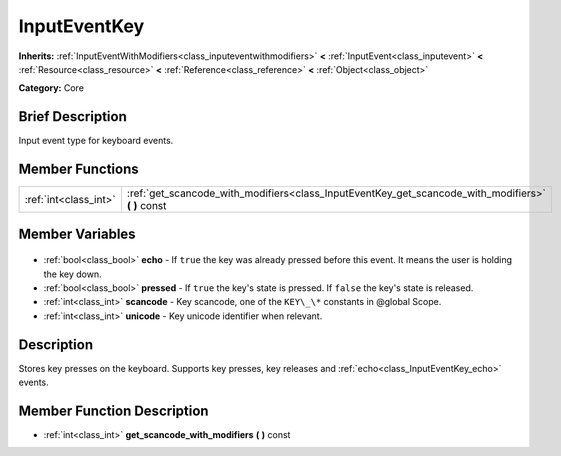 .. Generated automatically by doc/tools/makerst.py in Godot's source tree.
.. DO NOT EDIT THIS FILE, but the InputEventKey.xml source instead.
.. The source is found in doc/classes or modules/<name>/doc_classes.

.. _class_InputEventKey:

InputEventKey
=============

**Inherits:** :ref:`InputEventWithModifiers<class_inputeventwithmodifiers>` **<** :ref:`InputEvent<class_inputevent>` **<** :ref:`Resource<class_resource>` **<** :ref:`Reference<class_reference>` **<** :ref:`Object<class_object>`

**Category:** Core

Brief Description
-----------------

Input event type for keyboard events.

Member Functions
----------------

+------------------------+-------------------------------------------------------------------------------------------------------+
| :ref:`int<class_int>`  | :ref:`get_scancode_with_modifiers<class_InputEventKey_get_scancode_with_modifiers>` **(** **)** const |
+------------------------+-------------------------------------------------------------------------------------------------------+

Member Variables
----------------

  .. _class_InputEventKey_echo:

- :ref:`bool<class_bool>` **echo** - If ``true`` the key was already pressed before this event. It means the user is holding the key down.

  .. _class_InputEventKey_pressed:

- :ref:`bool<class_bool>` **pressed** - If ``true`` the key's state is pressed. If ``false`` the key's state is released.

  .. _class_InputEventKey_scancode:

- :ref:`int<class_int>` **scancode** - Key scancode, one of the ``KEY\_\*`` constants in @global Scope.

  .. _class_InputEventKey_unicode:

- :ref:`int<class_int>` **unicode** - Key unicode identifier when relevant.


Description
-----------

Stores key presses on the keyboard. Supports key presses, key releases and :ref:`echo<class_InputEventKey_echo>` events.

Member Function Description
---------------------------

.. _class_InputEventKey_get_scancode_with_modifiers:

- :ref:`int<class_int>` **get_scancode_with_modifiers** **(** **)** const


